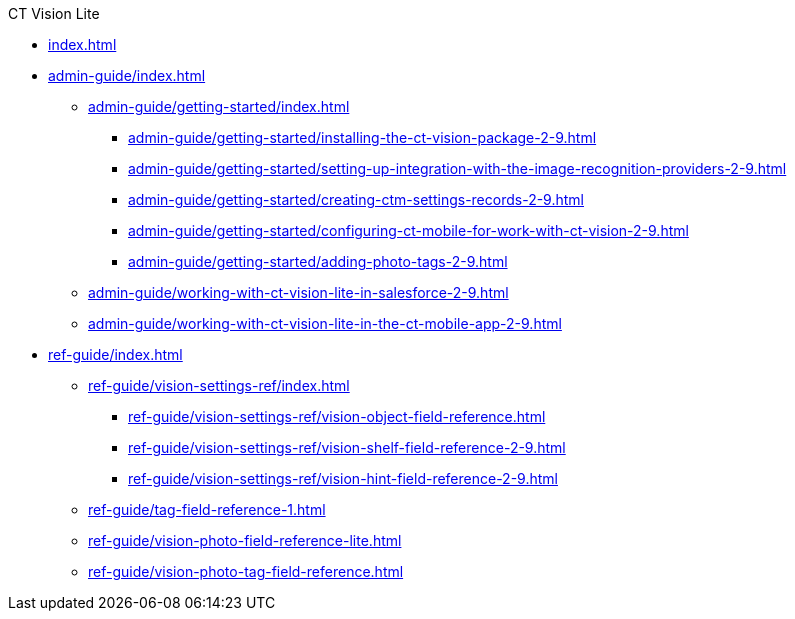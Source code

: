.CT Vision Lite
* xref:index.adoc[]
* xref:admin-guide/index.adoc[]

** xref:admin-guide/getting-started/index.adoc[]
*** xref:admin-guide/getting-started/installing-the-ct-vision-package-2-9.adoc[]
*** xref:admin-guide/getting-started/setting-up-integration-with-the-image-recognition-providers-2-9.adoc[]
*** xref:admin-guide/getting-started/creating-ctm-settings-records-2-9.adoc[]
*** xref:admin-guide/getting-started/configuring-ct-mobile-for-work-with-ct-vision-2-9.adoc[]
*** xref:admin-guide/getting-started/adding-photo-tags-2-9.adoc[]
** xref:admin-guide/working-with-ct-vision-lite-in-salesforce-2-9.adoc[]
** xref:admin-guide/working-with-ct-vision-lite-in-the-ct-mobile-app-2-9.adoc[]

* xref:ref-guide/index.adoc[]
** xref:ref-guide/vision-settings-ref/index.adoc[]
*** xref:ref-guide/vision-settings-ref/vision-object-field-reference.adoc[]
*** xref:ref-guide/vision-settings-ref/vision-shelf-field-reference-2-9.adoc[]
*** xref:ref-guide/vision-settings-ref/vision-hint-field-reference-2-9.adoc[]
** xref:ref-guide/tag-field-reference-1.adoc[]
** xref:ref-guide/vision-photo-field-reference-lite.adoc[]
** xref:ref-guide/vision-photo-tag-field-reference.adoc[]